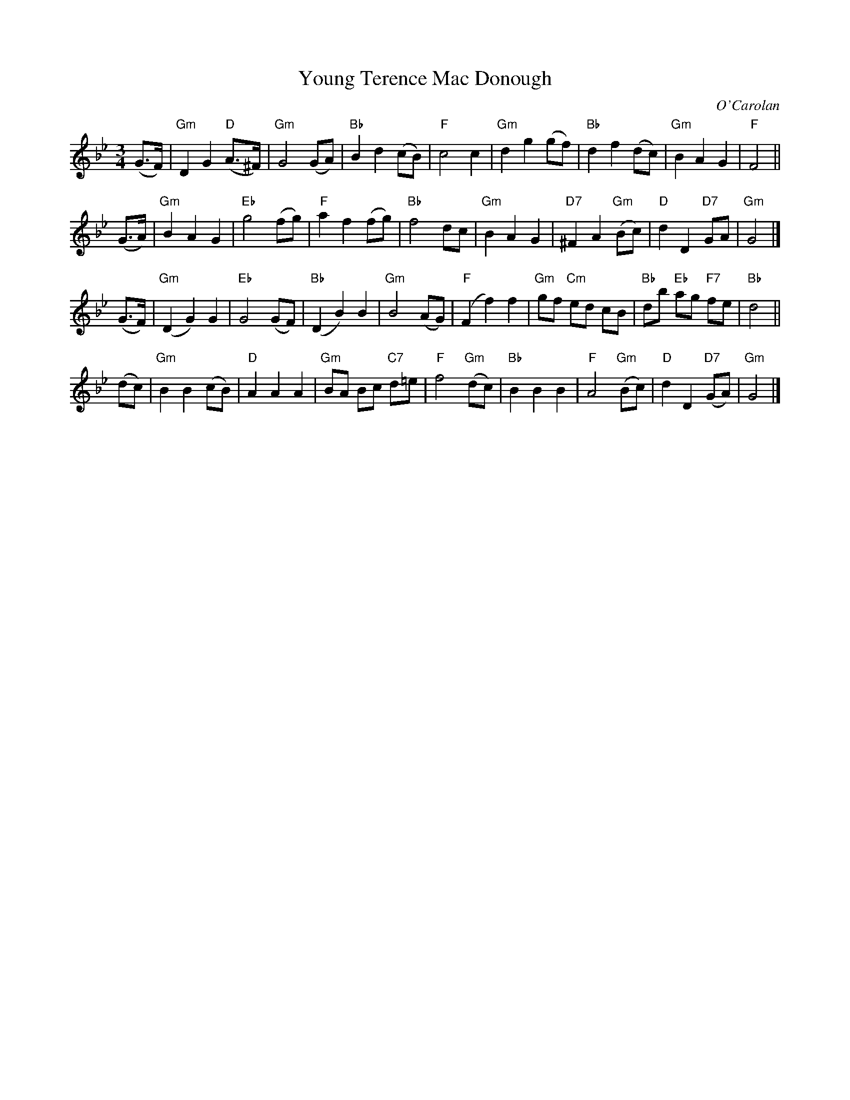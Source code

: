 X: 1
T: Young Terence Mac Donough
C: O'Carolan
N: Tune for Fried Herman's "Cat in the Window" 1994
R: waltz
Z: 2015 John Chambers <jc:trillian.mit.edu>
F: https://www.youtube.com/watch?v=89ENJnThhMw 2015-3-26
M: 3/4
L: 1/8
K: Gm
(G>F) |\
"Gm"D2G2 "D"(A>^F) | "Gm"G4 (GA) | "Bb"B2d2 (cB) | "F"c4 c2 |\
"Gm"d2g2 (gf) | "Bb"d2f2 (dc) | "Gm"B2A2 G2 | "F"F4 ||
(G>A) |\
"Gm"B2A2 G2 | "Eb"g4 (fg) | "F"a2f2 (fg) | "Bb"f4 dc |\
"Gm"B2A2 G2 | "D7"^F2A2 "Gm"(Bc) | "D"d2D2 "D7"GA | "Gm"G4 |]
(G>F) |\
"Gm"(D2G2) G2 | "Eb"G4 (GF) | "Bb"(D2B2) B2 | "Gm"B4 (AG) |\
"F"(F2f2) f2 | "Gm"gf "Cm"ed cB | "Bb"db "Eb"ag "F7"fe | "Bb"d4 ||
(dc) |\
"Gm"B2B2 (cB) | "D"A2A2 A2 | "Gm"BA Bc "C7"d=e | "F"f4 "Gm"(dc) |\
"Bb"B2B2 B2 | "F"A4 "Gm"(Bc) | "D"d2D2 "D7"(GA) | "Gm"G4 |]
